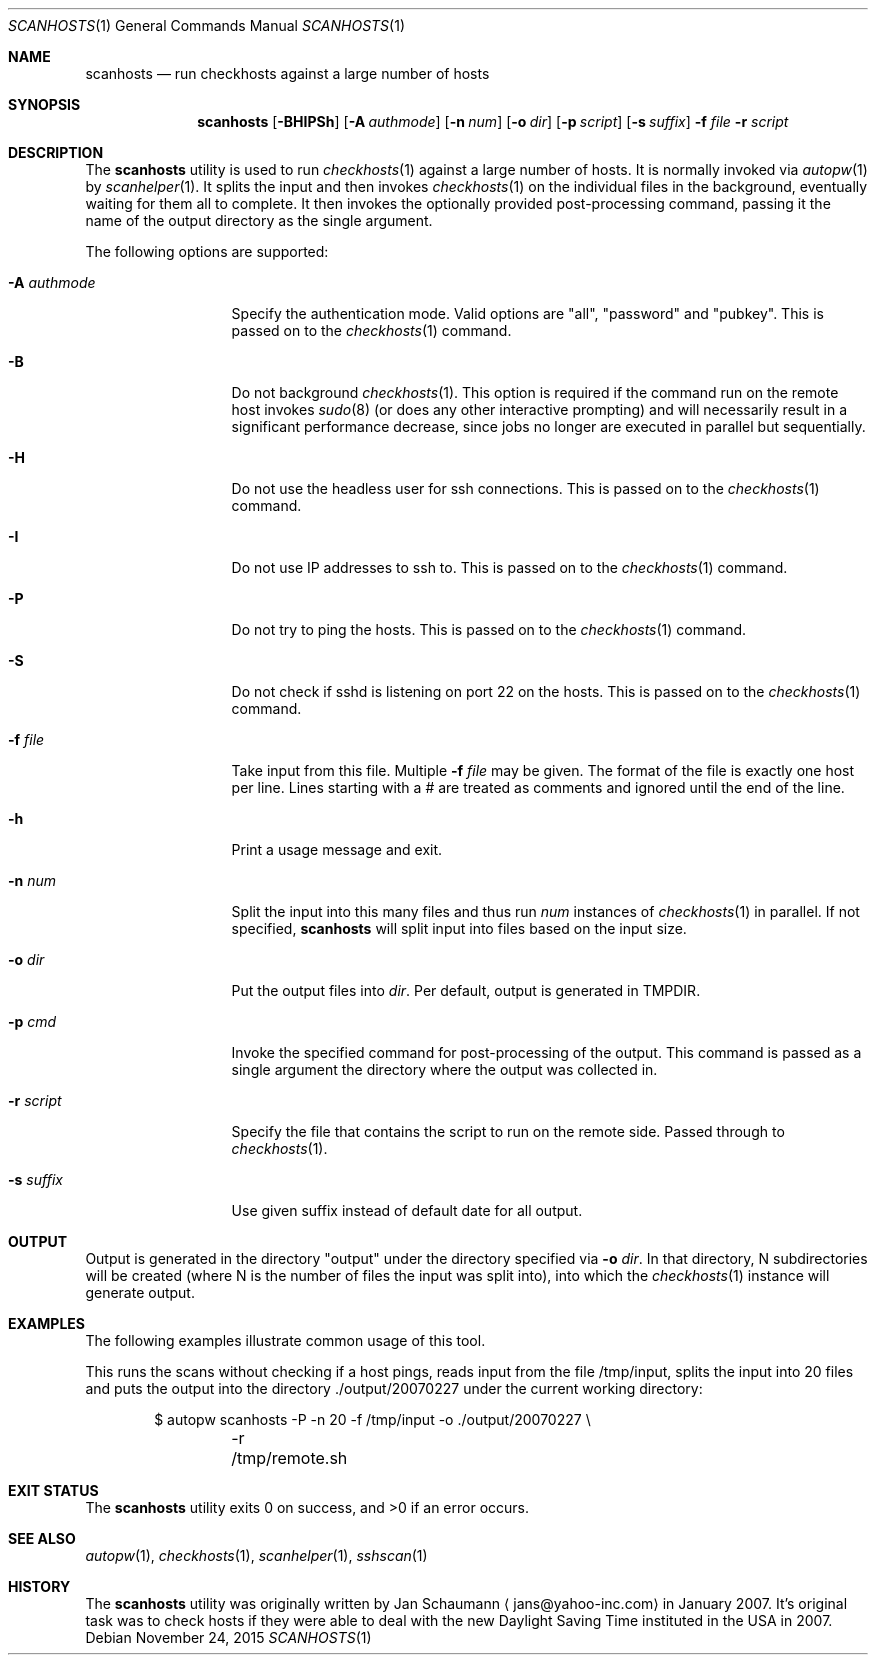 .\"	This manual page was originally written by Jan Schaumann
.\"	<jans@yahoo-inc.com> in February 2007.
.Dd November 24, 2015
.Dt SCANHOSTS 1
.Os
.Sh NAME
.Nm scanhosts
.Nd run checkhosts against a large number of hosts
.Sh SYNOPSIS
.Nm
.Op Fl BHIPSh
.Op Fl A Ar authmode
.Op Fl n Ar num
.Op Fl o Ar dir
.Op Fl p Ar script
.Op Fl s Ar suffix
.Fl f Ar file
.Fl r Ar script
.Sh DESCRIPTION
The
.Nm
utility is used to run
.Xr checkhosts 1
against a large number of hosts.
It is normally invoked via
.Xr autopw 1
by
.Xr scanhelper 1 .
It splits the input and then invokes
.Xr checkhosts 1
on the individual files in the background, eventually waiting for them all to
complete.
It then invokes the optionally provided post-processing command, passing it the
name of the output directory as the single argument.
.Pp
The following options are supported:
.Bl -tag -width A_authmode_
.It Fl A Ar authmode
Specify the authentication mode.
Valid options are "all", "password" and "pubkey".
This is passed on to the
.Xr checkhosts 1
command.
.It Fl B
Do not background
.Xr checkhosts 1 Ns .
This option is required if the command run on the remote host invokes
.Xr sudo 8
(or does any other interactive prompting) and will necessarily result in a
significant performance decrease, since jobs no longer are executed in
parallel but sequentially.
.It Fl H
Do not use the headless user for ssh connections.
This is passed on to the
.Xr checkhosts 1
command.
.It Fl I
Do not use IP addresses to ssh to.
This is passed on to the
.Xr checkhosts 1
command.
.It Fl P
Do not try to ping the hosts.
This is passed on to the
.Xr checkhosts 1
command.
.It Fl S
Do not check if sshd is listening on port 22 on the hosts.
This is passed on to the
.Xr checkhosts 1
command.
.It Fl f Ar file
Take input from this file.
Multiple
.Fl f Ar file
may be given.
The format of the file is exactly one host per line.
Lines starting with a # are treated as comments and ignored until the end of
the line.
.It Fl h
Print a usage message and exit.
.It Fl n Ar num
Split the input into this many files and thus run
.Ar num
instances of
.Xr checkhosts 1
in parallel.
If not specified,
.Nm
will split input into files based on the input size.
.It Fl o Ar dir
Put the output files into
.Ar dir .
Per default, output is generated in TMPDIR.
.It Fl p Ar cmd
Invoke the specified command for post-processing of the output.
This command is passed as a single argument the directory where the output was
collected in.
.It Fl r Ar script
Specify the file that contains the script to run on the remote side.
Passed through to
.Xr checkhosts 1 .
.It Fl s Ar suffix
Use given suffix instead of default date for all output.
.El
.Sh OUTPUT
Output is generated in the directory "output" under the directory specified
via
.Fl o Ar dir .
In that directory, N subdirectories will be created (where N is the number of
files the input was split into), into which the
.Xr checkhosts 1
instance will generate output.
.Sh EXAMPLES
The following examples illustrate common usage of this tool.
.Pp
This runs the scans without checking if a host pings, reads input from the
file /tmp/input, splits the input into 20 files and puts the output into
the directory ./output/20070227 under the current working directory:
.Pp
.Bd -literal -offset indent
$ autopw scanhosts -P -n 20 -f /tmp/input -o ./output/20070227 \\
	-r /tmp/remote.sh
.Ed
.Sh EXIT STATUS
.Ex -std
.Sh SEE ALSO
.Xr autopw 1 ,
.Xr checkhosts 1 ,
.Xr scanhelper 1 ,
.Xr sshscan 1
.Sh HISTORY
The
.Nm
utility was originally written by
.An Jan Schaumann
.Aq jans@yahoo-inc.com
in January 2007.
It's original task was to check hosts if they were able to deal with the new
Daylight Saving Time instituted in the USA in 2007.
